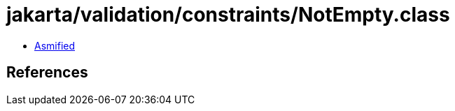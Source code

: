 = jakarta/validation/constraints/NotEmpty.class

 - link:NotEmpty-asmified.java[Asmified]

== References

